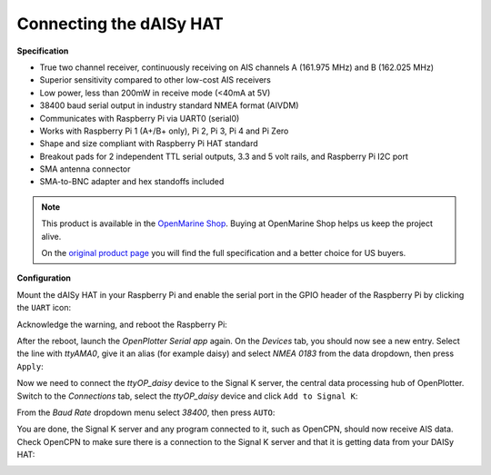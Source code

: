 .. _dAISy:

.. |OPserialUart| image:: img/uart.png
.. |OPserialUSB| image:: img/usb.png
.. |OPserialApply| image:: img/apply.png
.. |OPserialConnections| image:: img/connections.png
.. |OPserialSK| image:: img/sk.png

Connecting the dAISy HAT
########################

.. image:: img/daisyHat1.png

**Specification**

* True two channel receiver, continuously receiving on AIS channels A (161.975 MHz) and B (162.025 MHz)
* Superior sensitivity compared to other low-cost AIS receivers
* Low power, less than 200mW in receive mode (<40mA at 5V)
* 38400 baud serial output in industry standard NMEA format (AIVDM)
* Communicates with Raspberry Pi via UART0 (serial0)
* Works with Raspberry Pi 1 (A+/B+ only), Pi 2, Pi 3, Pi 4 and Pi Zero
* Shape and size compliant with Raspberry Pi HAT standard
* Breakout pads for 2 independent TTL serial outputs, 3.3 and 5 volt rails, and Raspberry Pi I2C port
* SMA antenna connector
* SMA-to-BNC adapter and hex standoffs included

.. note::
	This product is available in the `OpenMarine Shop <http://shop.openmarine.net/>`_. Buying at OpenMarine Shop helps us keep the project alive.

	On the `original product page <https://shop.wegmatt.com/products/daisy-hat-ais-receiver>`_ you will find the full specification and a better choice for US buyers.

**Configuration**

Mount the dAISy HAT in your Raspberry Pi and enable the serial port in the GPIO header of the Raspberry Pi by clicking the |OPserialUart| ``UART`` icon:

.. image:: img/daisyHat2.png

Acknowledge the warning, and reboot the Raspberry Pi:

.. image:: img/daisyHat3.png

After the reboot, launch the *OpenPlotter Serial app* again. On the |OPserialUSB| *Devices* tab, you should now see a new entry. Select the line with *ttyAMA0*, give it an alias (for example daisy) and select 
*NMEA 0183* from the data dropdown, then press |OPserialApply| ``Apply``:

.. image:: img/daisyHat4.png

Now we need to connect the *ttyOP_daisy* device to the Signal K server, the central data processing hub of OpenPlotter. Switch to the |OPserialConnections| *Connections* tab, select the *ttyOP_daisy* device and click |OPserialSK| ``Add to Signal K``:

.. image:: img/daisyHat6.png

From the *Baud Rate* dropdown menu select *38400*, then press ``AUTO``:

.. image:: img/daisyHat7.png


You are done, the Signal K server and any program connected to it, such as OpenCPN, should now receive AIS data. Check OpenCPN to make sure there is a connection to the Signal K server and that it is getting data from your DAISy HAT:

.. image:: ../img/opencpnConnection.png

.. image:: img/opencpnAIS.jpg